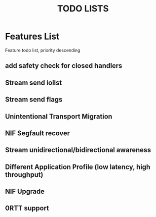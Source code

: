#+TITLE: TODO LISTS
#+OPTIONS: toc:2
#+OPTIONS: ^:nil

* Features List
Feature todo list, priority descending
** add safety check for closed handlers

** Stream send iolist

** Stream send flags

** Unintentional Transport Migration

** NIF Segfault recover

** Stream unidirectional/bidirectional awareness

** Different Application Profile (low latency, high throughput)

** NIF Upgrade

** 0RTT support
